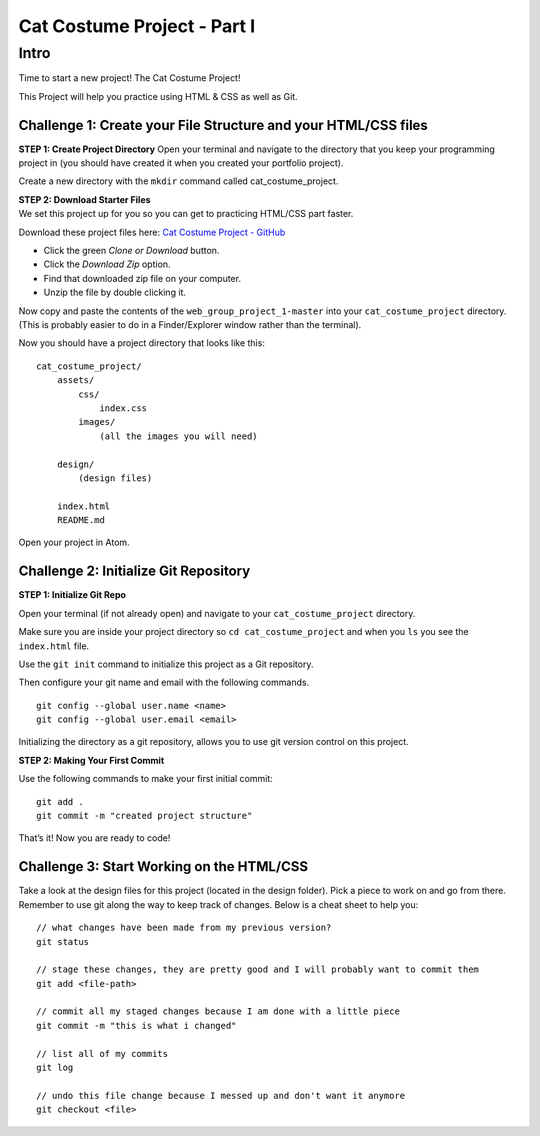 .. _cat_costume_1:

Cat Costume Project - Part I
============================

Intro
~~~~~

Time to start a new project! The Cat Costume Project!

This Project will help you practice using HTML & CSS as well as Git.

Challenge 1: Create your File Structure and your HTML/CSS files
^^^^^^^^^^^^^^^^^^^^^^^^^^^^^^^^^^^^^^^^^^^^^^^^^^^^^^^^^^^^^^^

**STEP 1: Create Project Directory**
Open your terminal and navigate to the directory that you keep your programming project in (you should have created it when you created your portfolio project).

Create a new directory with the ``mkdir`` command called cat_costume_project.

| **STEP 2: Download Starter Files**
| We set this project up for you so you can get to practicing HTML/CSS
  part faster.

Download these project files here: `Cat Costume Project -
GitHub <https://github.com/LaunchCoderGirlSTL/web_group_project_1>`__

* Click the green *Clone or Download* button.
* Click the *Download Zip* option.
* Find that downloaded zip file on your computer.
* Unzip the file by double clicking it.

Now copy and paste the contents of the ``web_group_project_1-master`` into
your ``cat_costume_project`` directory. (This is probably easier to do in
a Finder/Explorer window rather than the terminal).

Now you should have a project directory that looks like this:

::

   cat_costume_project/
       assets/
           css/
               index.css
           images/
               (all the images you will need)

       design/
           (design files)

       index.html
       README.md

Open your project in Atom.

Challenge 2: Initialize Git Repository
^^^^^^^^^^^^^^^^^^^^^^^^^^^^^^^^^^^^^^

**STEP 1: Initialize Git Repo**

Open your terminal (if not already open) and navigate to your ``cat_costume_project`` directory.

Make sure you are inside your project directory so ``cd cat_costume_project`` and when you ``ls`` you see the ``index.html`` file.

Use the ``git init`` command to initialize this project as a Git repository.

Then configure your git name and email with the following commands.

::

   git config --global user.name <name>
   git config --global user.email <email>

Initializing the directory as a git repository, allows you to use git version control on this project.

**STEP 2: Making Your First Commit**

Use the following commands to make your first initial commit:

::

   git add .
   git commit -m "created project structure"

That’s it! Now you are ready to code!

Challenge 3: Start Working on the HTML/CSS
^^^^^^^^^^^^^^^^^^^^^^^^^^^^^^^^^^^^^^^^^^

Take a look at the design files for this project (located in the design
folder). Pick a piece to work on and go from there. Remember to use git
along the way to keep track of changes. Below is a cheat sheet to help
you:

::

   // what changes have been made from my previous version?
   git status

   // stage these changes, they are pretty good and I will probably want to commit them
   git add <file-path>

   // commit all my staged changes because I am done with a little piece
   git commit -m "this is what i changed"

   // list all of my commits
   git log

   // undo this file change because I messed up and don't want it anymore
   git checkout <file>

